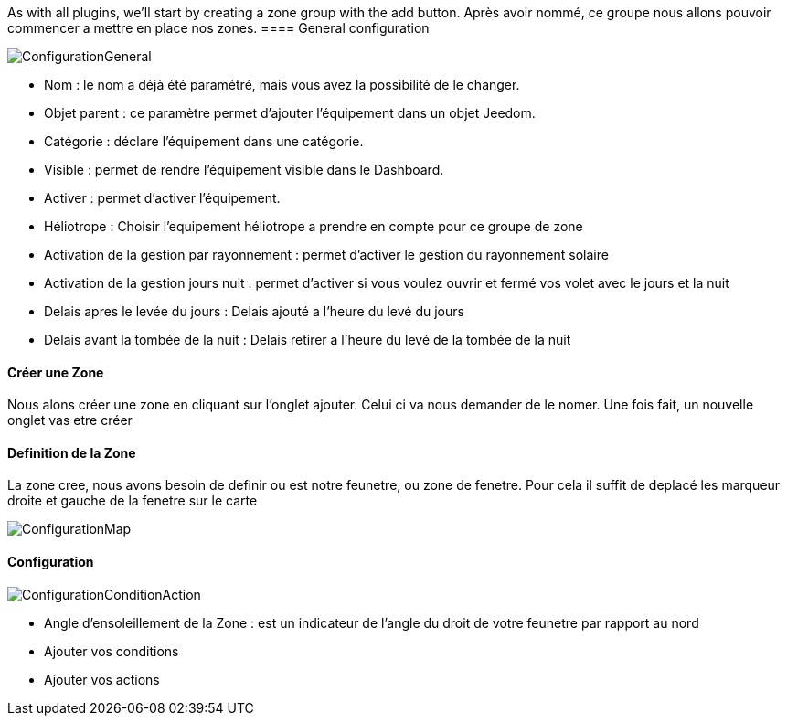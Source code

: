 As with all plugins, we'll start by creating a zone group with the add button.
Après avoir nommé, ce groupe nous allons pouvoir commencer a mettre en place nos zones.
==== General configuration

image::../images/ConfigurationGeneral.jpg[]
* Nom  : le nom a déjà été paramétré, mais vous avez la possibilité de le changer.
* Objet parent : ce paramètre permet d'ajouter l'équipement dans un objet Jeedom.
* Catégorie : déclare l'équipement dans une catégorie.
* Visible : permet de rendre l'équipement visible dans le Dashboard.
* Activer : permet d'activer l'équipement.
* Héliotrope : Choisir l'equipement héliotrope a prendre en compte pour ce groupe de zone
* Activation de la gestion par rayonnement : permet d'activer le gestion du rayonnement solaire 
* Activation de la gestion jours nuit : permet d'activer si vous voulez ouvrir et fermé vos volet avec le jours et la nuit
* Delais apres le levée du jours : Delais ajouté a l'heure du levé du jours
* Delais avant la tombée de la nuit : Delais retirer a l'heure du levé de la tombée de la nuit

==== Créer une Zone
Nous alons créer une zone en cliquant sur l'onglet ajouter.
Celui ci va nous demander de le nomer.
Une fois fait, un nouvelle onglet vas etre créer

==== Definition de la Zone
La zone cree, nous avons besoin de definir ou est notre feunetre, ou zone de fenetre.
Pour cela il suffit de deplacé les marqueur droite et gauche de la fenetre sur le carte

image::../images/ConfigurationMap.jpg[]

==== Configuration 
image::../images/ConfigurationConditionAction.jpg[]

* Angle d'ensoleillement de la Zone : est un indicateur de l'angle du droit de votre feunetre par rapport au nord
* Ajouter vos conditions
* Ajouter vos actions